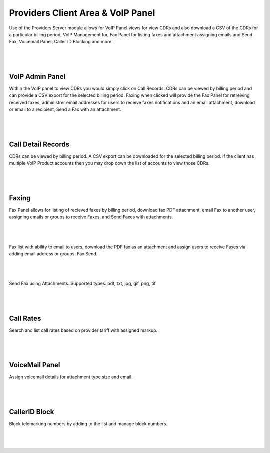 ***********************************
Providers Client Area & VoIP Panel
***********************************

Use of the Providers Server module allows for VoIP Panel views for view CDRs and also download a CSV of the CDRs for a particular billing period, VoIP Management for, Fax Panel for listing faxes and attachment assigning emails and Send Fax, Voicemail Panel, Caller ID Blocking and more.

|

 .. image:: ../_static/images/clientarea/voip_panel.png
        :scale: 40%
        :align: center
        :alt: VoIP Panel Main
        
|


VoIP Admin Panel
*********************

Within the VoIP panel to view CDRs you would simply click on Call Records. CDRs can be viewed by billing period and can provide a CSV export for the selected billing period. Faxing when clicked will provide the Fax Panel for retreiving received faxes, administrer email addresses for users to receive faxes notifications and an email attachment, download or email to a recipient, Send a Fax with an attachment.

|

 .. image:: ../_static/images/clientarea/panel2.png
        :scale: 40%
        :align: center
        :alt: VoIP Admin Panel
        
|

Call Detail Records
*********************

CDRs can be viewed by billing period. A CSV export can be downloaded for the selected billing period. If the client has multiple VoIP Product accounts then you may drop down the list of accounts to view those CDRs. 

|

 .. image:: ../_static/images/clientarea/client_cdrs.png
        :scale: 40%
        :align: center
        :alt: Client CDRs
        
|

Faxing
*********************

Fax Panel allows for listing of recieved faxes by billing period, download fax PDF attachment, email Fax to another user, assigning emails or groups to receive Faxes, and Send Faxes with attachments.

|

 .. image:: ../_static/images/clientarea/FaxPanel.png 
        :scale: 40%
        :align: center
        :alt: Client CDRs
        
|

Fax list with ability to email to users, download the PDF fax as an attachment and assign users to receive Faxes via adding email address or groups. Fax Send.

|

 .. image:: ../_static/images/clientarea/faxlist.png 
        :scale: 40%
        :align: center
        :alt: Client CDRs
        
|

Send Fax using Attachments. Supported types: pdf, txt, jpg, gif, png, tif

|

 .. image:: ../_static/images/clientarea/sendfax.png 
        :scale: 40%
        :align: center
        :alt: Client CDRs
        
|


Call Rates
*********************

Search and list call rates based on provider tariff with assigned markup.

|

 .. image:: ../_static/images/clientarea/callrates.png 
        :scale: 40%
        :align: center
        :alt: Client CDRs
        
|


VoiceMail Panel
*****************

Assign voicemail details for attachment type size and email.

|

 .. image:: ../_static/images/clientarea/voicemailpanel.png 
        :scale: 40%
        :align: center
        :alt: Client CDRs
        
|


CallerID Block
******************

Block telemarking numbers by adding to the list and manage block numbers.

|

 .. image:: ../_static/images/clientarea/callblock.png 
        :scale: 40%
        :align: center
        :alt: Client CDRs
        
|


